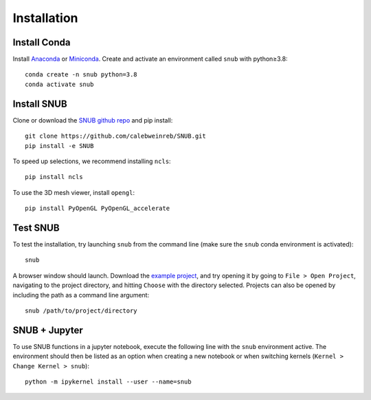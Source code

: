 Installation
============

Install Conda
----------------

Install `Anaconda <https://docs.anaconda.com/anaconda/install/index.html>`_ or `Miniconda <https://docs.conda.io/en/latest/miniconda.html>`_. Create and activate an environment called ``snub`` with python≥3.8::

   conda create -n snub python=3.8
   conda activate snub


Install SNUB
------------

Clone or download the `SNUB github repo <https://github.com/calebweinreb/SNUB>`_ and pip install::

   git clone https://github.com/calebweinreb/SNUB.git
   pip install -e SNUB

To speed up selections, we recommend installing ``ncls``::

   pip install ncls

To use the 3D mesh viewer, install ``opengl``::

   pip install PyOpenGL PyOpenGL_accelerate

Test SNUB
---------

To test the installation, try launching ``snub`` from the command line (make sure the ``snub`` conda environment is activated)::

   snub

A browser window should launch. Download the `example project <https://www.dropbox.com/sh/ujr3ttdc3gsxtqt/AAAKLL9iaF54cOwPKRPMTENIa?dl=0>`_, and try opening it by going to ``File > Open Project``, navigating to the project directory, and hitting ``Choose`` with the directory selected. Projects can also be opened by including the path as a command line argument::

   snub /path/to/project/directory


SNUB + Jupyter
--------------

To use SNUB functions in a jupyter notebook, execute the following line with the ``snub`` environment active. The environment should then be listed as an option when creating a new notebook or when switching kernels (``Kernel > Change Kernel > snub``)::

   python -m ipykernel install --user --name=snub
